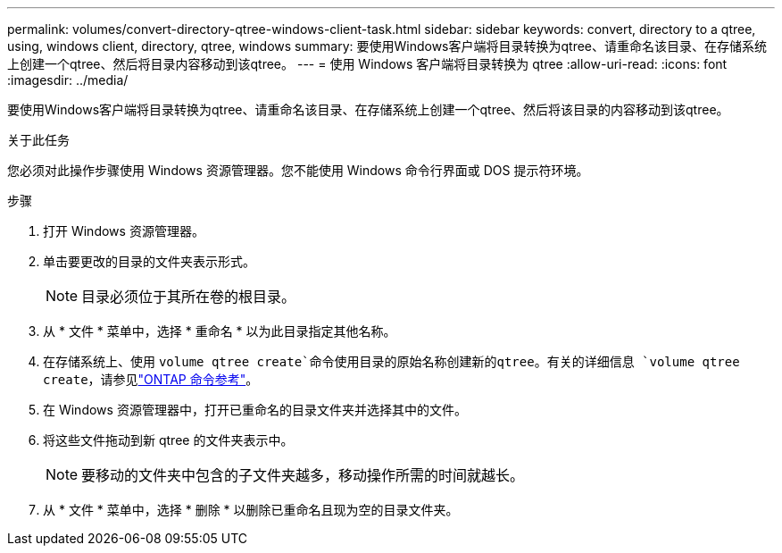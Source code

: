 ---
permalink: volumes/convert-directory-qtree-windows-client-task.html 
sidebar: sidebar 
keywords: convert, directory to a qtree, using, windows client, directory, qtree, windows 
summary: 要使用Windows客户端将目录转换为qtree、请重命名该目录、在存储系统上创建一个qtree、然后将目录内容移动到该qtree。 
---
= 使用 Windows 客户端将目录转换为 qtree
:allow-uri-read: 
:icons: font
:imagesdir: ../media/


[role="lead"]
要使用Windows客户端将目录转换为qtree、请重命名该目录、在存储系统上创建一个qtree、然后将该目录的内容移动到该qtree。

.关于此任务
您必须对此操作步骤使用 Windows 资源管理器。您不能使用 Windows 命令行界面或 DOS 提示符环境。

.步骤
. 打开 Windows 资源管理器。
. 单击要更改的目录的文件夹表示形式。
+
[NOTE]
====
目录必须位于其所在卷的根目录。

====
. 从 * 文件 * 菜单中，选择 * 重命名 * 以为此目录指定其他名称。
. 在存储系统上、使用 `volume qtree create`命令使用目录的原始名称创建新的qtree。有关的详细信息 `volume qtree create`，请参见link:https://docs.netapp.com/us-en/ontap-cli/volume-qtree-create.html["ONTAP 命令参考"^]。
. 在 Windows 资源管理器中，打开已重命名的目录文件夹并选择其中的文件。
. 将这些文件拖动到新 qtree 的文件夹表示中。
+
[NOTE]
====
要移动的文件夹中包含的子文件夹越多，移动操作所需的时间就越长。

====
. 从 * 文件 * 菜单中，选择 * 删除 * 以删除已重命名且现为空的目录文件夹。

